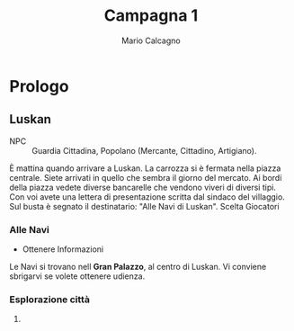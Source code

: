 #+TITLE: Campagna 1
#+AUTHOR: Mario Calcagno

* Prologo
** Luskan
- NPC :: Guardia Cittadina, Popolano (Mercante, Cittadino, Artigiano).
È mattina quando arrivare a Luskan. La carrozza si è fermata nella
piazza centrale.  Siete arrivati in quello che sembra il giorno del
mercato. Ai bordi della piazza vedete diverse bancarelle che vendono
viveri di diversi tipi. Con voi avete una lettera di presentazione scritta dal
sindaco del villaggio. Sul busta è segnato il destinatario: "Alle Navi di Luskan".
                           Scelta Giocatori
*** Alle Navi
- Ottenere Informazioni
Le Navi si trovano nell *Gran Palazzo*, al centro di Luskan. Vi conviene sbrigarvi
se volete ottenere udienza.

*** Esplorazione città
**** 
